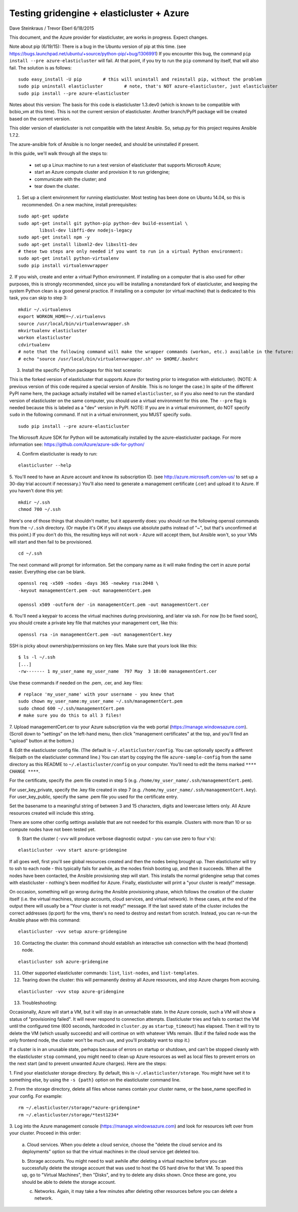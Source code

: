 ========================================================================
Testing gridengine + elasticluster + Azure
========================================================================

.. This file follows reStructuredText markup syntax; see
   http://docutils.sf.net/rst.html for more information


Dave Steinkraus / Trevor Eberl 6/18/2015

This document, and the Azure provider for elasticluster, are works in progress. Expect changes.

Note about pip (6/19/15): There is a bug in the Ubuntu version of pip at this time. (see
https://bugs.launchpad.net/ubuntu/+source/python-pip/+bug/1306991) If you encounter this bug, the command ``pip install --pre azure-elasticluster`` will fail.
At that point, if you try to run the ``pip`` command by itself, that will also fail. The solution is as follows:
::

	sudo easy_install -U pip	# this will uninstall and reinstall pip, without the problem
	sudo pip uninstall elasticluster	# note, that's NOT azure-elasticluster, just elasticluster
	sudo pip install --pre azure-elasticluster


Notes about this version: The basis for this code is elasticluster 1.3.dev0 (which is known to be compatible with bcbio_vm at this time).
This is not the current version of elasticluster. Another branch/PyPI package will be created based on the current version.

This older version of elasticluster is not compatible with the latest Ansible. So, setup.py for this project requires Ansible 1.7.2.

The azure-ansible fork of Ansible is no longer needed, and should be uninstalled if present.

In this guide, we'll walk through all the steps to:

	- set up a Linux machine to run a test version of elasticluster that supports Microsoft Azure; 
	- start an Azure compute cluster and provision it to run gridengine; 
	- communicate with the cluster; and 
	- tear down the cluster.

1. Set up a client environment for running elasticluster. Most testing has been done on Ubuntu 14.04, so this is recommended. On a new machine, install prerequisites:

::

	sudo apt-get update
	sudo apt-get install git python-pip python-dev build-essential \
		libssl-dev libffi-dev nodejs-legacy
	sudo apt-get install npm -y
	sudo apt-get install libxml2-dev libxslt1-dev
	# these two steps are only needed if you want to run in a virtual Python environment:
	sudo apt-get install python-virtualenv
	sudo pip install virtualenvwrapper

2. If you wish, create and enter a virtual Python environment. If installing on a computer that is also used for other purposes, 
this is strongly recommended, since you will be installing a nonstandard fork of elasticluster, and keeping the system Python clean
is a good general practice. If installing on a computer (or virtual machine) that is dedicated to this task, you can skip to step 3:

::

	mkdir ~/.virtualenvs
	export WORKON_HOME=~/.virtualenvs
	source /usr/local/bin/virtualenvwrapper.sh
	mkvirtualenv elasticluster
	workon elasticluster
	cdvirtualenv
	# note that the following command will make the wrapper commands (workon, etc.) available in the future:
	# echo "source /usr/local/bin/virtualenvwrapper.sh" >> $HOME/.bashrc

3. Install the specific Python packages for this test scenario:

This is the forked version of elasticluster that supports Azure (for testing prior to integration with elsticluster).
(NOTE: A previous version of this code required a special version of Ansible. This is no longer the case.)
In spite of the different PyPI name here, the package actually installed will be named ``elasticluster``, so if you also need to run
the standard version of elasticluster on the same computer, you should use a virtual environment for this one. 
The ``--pre`` flag is needed because this is labeled as a "dev" version in PyPI. NOTE: If you are in a virtual environment, 
do NOT specify ``sudo`` in the following command. If not in a virtual environment, you MUST specify ``sudo``.

::

	sudo pip install --pre azure-elasticluster

The Microsoft Azure SDK for Python will be automatically installed by the azure-elasticluster package. For more 
information see: https://github.com/Azure/azure-sdk-for-python/

4. Confirm elasticluster is ready to run:

::

	elasticluster --help

5. You'll need to have an Azure account and know its subscription ID. (see http://azure.microsoft.com/en-us/ to set up a 30-day trial account if necessary.) 
You'll also need to generate a management certificate (.cer) and upload it to Azure. If you haven't done this yet:

::

	mkdir ~/.ssh
	chmod 700 ~/.ssh

Here's one of those things that shouldn't matter, but it apparently does: you should run the following openssl commands from the ``~/.ssh`` 
directory. (Or maybe it's OK if you always use absolute paths instead of "~", but that's unconfirmed at this point.) If you don't do this, 
the resulting keys will not work - Azure will accept them, but Ansible won't, so your VMs will start and then fail to be provisioned.

::

	cd ~/.ssh

The next command will prompt for information. Set the company name as it will make finding the cert in azure portal easier. Everything else 
can be blank. 

::

	openssl req -x509 -nodes -days 365 -newkey rsa:2048 \
	-keyout managementCert.pem -out managementCert.pem 

	openssl x509 -outform der -in managementCert.pem -out managementCert.cer

6. You'll need a keypair to access the virtual machines during provisioning, and later via ssh. For now [to be fixed soon], 
you should create a private key file that matches your management cert, like this:

::

	openssl rsa -in managementCert.pem -out managementCert.key

SSH is picky about ownership/permissions on key files. Make sure that yours look like this:

::

	$ ls -l ~/.ssh
	[...]
	-rw------- 1 my_user_name my_user_name  797 May  3 18:00 managementCert.cer

Use these commands if needed on the .pem, .cer, and .key files:

::

	# replace 'my_user_name' with your username - you knew that
	sudo chown my_user_name:my_user_name ~/.ssh/managementCert.pem
	sudo chmod 600 ~/.ssh/managementCert.pem
	# make sure you do this to all 3 files!

7. Upload managementCert.cer to your Azure subscription via the web portal (https://manage.windowsazure.com). (Scroll down to "settings" on the 
left-hand menu, then click "management certificates" at the top, and you'll find an "upload" button at the bottom.)


8. Edit the elasticluster config file. (The default is ``~/.elasticluster/config``. You can optionally specify a different file/path on the 
elasticluster command line.) You can start by copying the file ``azure-sample-config`` from the same directory as this README to 
``~/.elasticluster/config`` on your computer. You'll need to edit the items marked ``**** CHANGE ****``.

For the certificate, specify the .pem file created in step 5 (e.g. ``/home/my_user_name/.ssh/managementCert.pem``).

For user_key_private, specify the .key file created in step 7 (e.g. ``/home/my_user_name/.ssh/managementCert.key``). For user_key_public, specify 
the same .pem file you used for the certificate entry.

Set the basename to a meaningful string of between 3 and 15 characters, digits and lowercase letters only. All Azure resources created will 
include this string.


There are some other config settings available that are not needed for this example. Clusters with more than 10 or so compute nodes have 
not been tested yet.

9. Start the cluster (``-vvv`` will produce verbose diagnostic output - you can use zero to four v's):

::

	elasticluster -vvv start azure-gridengine

If all goes well, first you'll see global resources created and then the nodes being brought up. Then elasticluster will try to ssh to 
each node - this typically fails for awhile, as the nodes finish booting up, and then it succeeds. When all the nodes have been contacted, the Ansible 
provisioning step will start. This installs the normal gridengine setup that comes with elasticluster - nothing's been modified for Azure. Finally, 
elasticluster will print a "your cluster is ready!" message.

On occasion, something will go wrong during the Ansible provisioning phase, which follows the creation of the cluster itself (i.e. the 
virtual machines, storage accounts, cloud services, and virtual network). In these cases, at the end of the output there will usually be 
a "Your cluster is not ready!" message. If the last saved state of the cluster includes the correct addresses (ip:port) for the vms, 
there's no need to destroy and restart from scratch. Instead, you can re-run the Ansible phase with this command:

::

	elasticluster -vvv setup azure-gridengine

10. Contacting the cluster: this command should establish an interactive ssh connection with the head (frontend) node.

::

	elasticluster ssh azure-gridengine

11. Other supported elasticluster commands: ``list``, ``list-nodes``, and ``list-templates``.


12. Tearing down the cluster: this will permanently destroy all Azure resources, and stop Azure charges from accruing.

::

	elasticluster -vvv stop azure-gridengine

13. Troubleshooting:

Occasionally, Azure will start a VM, but it will stay in an unreachable state. In the Azure console, such a VM will show a status 
of "provisioning failed". It will never respond to connection attempts. Elasticluster tries and fails to contact the VM until the 
configured time (600 seconds, hardcoded in ``cluster.py`` as ``startup_timeout``) has elapsed. Then it will try to delete the VM (which usually 
succeeds) and will continue on with whatever VMs 
remain. (But if the failed node was the only frontend node, the cluster won't be much use, and you'll probably want to stop it.)

If a cluster is in an unusable state, perhaps because of errors on startup or shutdown, and can't be stopped cleanly with the 
elasticluster ``stop`` command, you might need to clean up Azure resources as well as local files to prevent errors on the next start 
(and to prevent unwanted Azure charges). Here are the steps:

1. Find your elasticluster storage directory. By default, this is ``~/.elasticluster/storage``. You might have set it to something else,  
by using the ``-s {path}`` option on the elasticluster command line.

2. From the storage directory, delete all files whose names contain your cluster name, or the base_name specified in your config. For example:
::

	rm ~/.elasticluster/storage/*azure-gridengine*
	rm ~/.elasticluster/storage/*test1234*
	
3. Log into the Azure management console (https://manage.windowsazure.com) and look for resources left over from your cluster. Proceed in 
this order:

	a. Cloud services. When you delete a cloud service, choose the "delete the cloud service and its deployments" option so that the virtual
	machines in the cloud service get deleted too.

	b. Storage accounts. You might need to wait awhile after deleting a virtual machine before you can successfully delete the storage account that
	was used to host the OS hard drive for that VM. To speed this up, go to "Virtual Machines", then "Disks", and try to delete any disks shown.
	Once these are gone, you should be able to delete the storage account.

	c. Networks. Again, it may take a few minutes after deleting other resources before you can delete a network.

